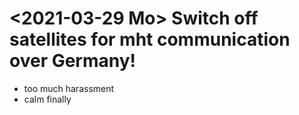 * <2021-03-29 Mo> Switch off satellites for mht communication over Germany!
- too much harassment
- calm finally
